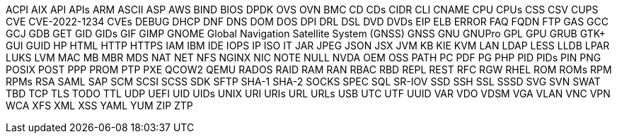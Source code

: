 // suppress inspection "IncorrectFormatting" for whole file
ACPI
AIX
API
APIs
ARM
ASCII
ASP
AWS
BIND
BIOS
DPDK
OVS
OVN
BMC
CD
CDs
CIDR
CLI
CNAME
CPU
CPUs
CSS
CSV
CUPS
CVE
CVE-2022-1234
CVEs
DEBUG
DHCP
DNF
DNS
DOM
DOS
DPI
DRL
DSL
DVD
DVDs
EIP
ELB
ERROR
FAQ
FQDN
FTP
GAS
GCC
GCJ
GDB
GET
GID
GIDs
GIF
GIMP
GNOME
Global Navigation Satellite System (GNSS)
GNSS
GNU
GNUPro
GPL
GPU
GRUB
GTK+
GUI
GUID
HP
HTML
HTTP
HTTPS
IAM
IBM
IDE
IOPS
IP
ISO
IT
JAR
JPEG
JSON
JSX
JVM
KB
KIE
KVM
LAN
LDAP
LESS
LLDB
LPAR
LUKS
LVM
MAC
MB
MBR
MDS
NAT
NET
NFS
NGINX
NIC
NOTE
NULL
NVDA
OEM
OSS
PATH
PC
PDF
PG
PHP
PID
PIDs
PIN
PNG
POSIX
POST
PPP
PROM
PTP
PXE
QCOW2
QEMU
RADOS
RAID
RAM
RAN
RBAC
RBD
REPL
REST
RFC
RGW
RHEL
ROM
ROMs
RPM
RPMs
RSA
SAML
SAP
SCM
SCSI
SCSS
SDK
SFTP
SHA-1
SHA-2
SOCKS
SPEC
SQL
SR-IOV
SSD
SSH
SSL
SSSD
SVG
SVN
SWAT
TBD
TCP
TLS
TODO
TTL
UDP
UEFI
UID
UIDs
UNIX
URI
URIs
URL
URLs
USB
UTC
UTF
UUID
VAR
VDO
VDSM
VGA
VLAN
VNC
VPN
WCA
XFS
XML
XSS
YAML
YUM
ZIP
ZTP
